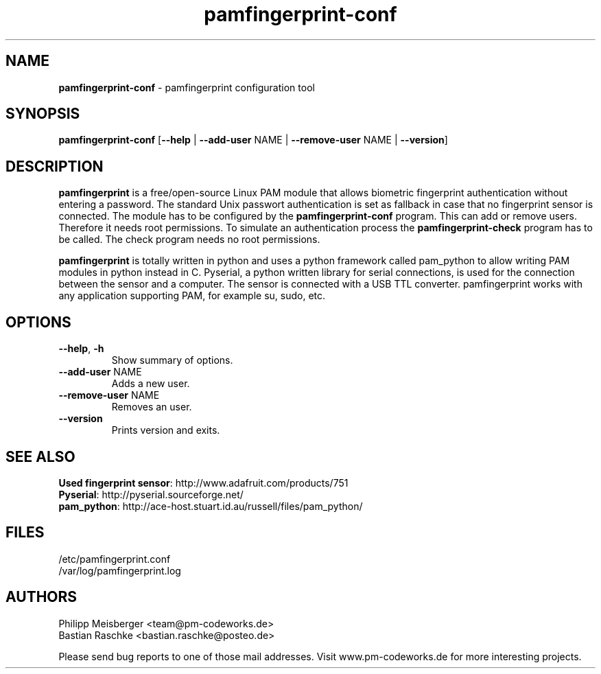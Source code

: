 .TH pamfingerprint-conf 1 "" "" "PAM Fingerprint"

.SH NAME
\fBpamfingerprint-conf\fP - pamfingerprint configuration tool

.SH SYNOPSIS
.nf
.fam C
\fBpamfingerprint-conf\fP [\fB--help\fP | \fB--add-user\fP NAME | \fB--remove-user\fP NAME | \fB--version\fP]
.fam T
.fi

.SH DESCRIPTION
\fBpamfingerprint\fR is a free/open-source Linux PAM module that allows biometric fingerprint authentication without entering a password. The standard Unix passwort authentication is set as fallback in case that no fingerprint sensor is connected. The module has to be configured by the \fBpamfingerprint-conf\fR program. This can add or remove users. Therefore it needs root permissions. To simulate an authentication process the \fBpamfingerprint-check\fR program has to be called. The check program needs no root permissions.
.br

\fBpamfingerprint\fR is totally written in python and uses a python framework called pam_python to allow writing PAM modules in python instead in C. Pyserial, a python written library for serial connections, is used for the connection between the sensor and a computer. The sensor is connected with a USB TTL converter. pamfingerprint works with any application supporting PAM, for example su, sudo, etc.

.PP

.SH OPTIONS
.TP
.B
\fB--help\fR, \fB-h\fR
Show summary of options.

.TP
.B
\fB--add-user\fR NAME
Adds a new user.

.TP
.B
\fB--remove-user\fR NAME
Removes an user.

.TP
.B
\fB--version\fR
Prints version and exits.

.SH "SEE ALSO"
\fBUsed fingerprint sensor\fR: http://www.adafruit.com/products/751
.br
\fBPyserial\fR: http://pyserial.sourceforge.net/
.br
\fBpam_python\fR: http://ace-host.stuart.id.au/russell/files/pam_python/

.SH FILES
/etc/pamfingerprint.conf
.br
/var/log/pamfingerprint.log

.SH AUTHORS
Philipp Meisberger <team@pm-codeworks.de> 
.br
Bastian Raschke <bastian.raschke@posteo.de>

Please send bug reports to one of those mail addresses. Visit www.pm-codeworks.de for more interesting projects.
